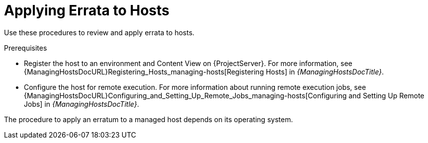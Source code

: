 [id="Applying_Errata_to_Hosts_{context}"]
= Applying Errata to Hosts

Use these procedures to review and apply errata to hosts.

.Prerequisites
ifdef::satellite[]
* Synchronize {ProjectName} repositories with the latest errata available from Red{nbsp}Hat.
For more information, see xref:Synchronizing_Repositories_{context}[].
endif::[]
* Register the host to an environment and Content View on {ProjectServer}.
For more information, see {ManagingHostsDocURL}Registering_Hosts_managing-hosts[Registering Hosts] in _{ManagingHostsDocTitle}_.
* Configure the host for remote execution.
For more information about running remote execution jobs, see {ManagingHostsDocURL}Configuring_and_Setting_Up_Remote_Jobs_managing-hosts[Configuring and Setting Up Remote Jobs] in _{ManagingHostsDocTitle}_.

The procedure to apply an erratum to a managed host depends on its operating system.
